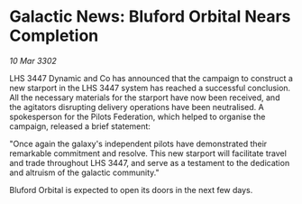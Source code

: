 * Galactic News: Bluford Orbital Nears Completion

/10 Mar 3302/

LHS 3447 Dynamic and Co has announced that the campaign to construct a new starport in the LHS 3447 system has reached a successful conclusion. All the necessary materials for the starport have now been received, and the agitators disrupting delivery operations have been neutralised. A spokesperson for the Pilots Federation, which helped to organise the campaign, released a brief statement: 

"Once again the galaxy's independent pilots have demonstrated their remarkable commitment and resolve. This new starport will facilitate travel and trade throughout LHS 3447, and serve as a testament to the dedication and altruism of the galactic community." 

Bluford Orbital is expected to open its doors in the next few days.